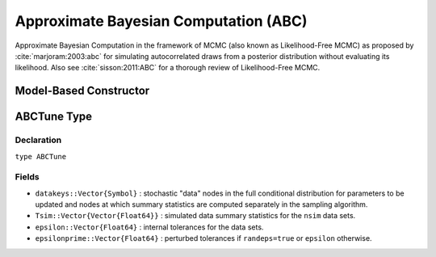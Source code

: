 .. index:: Sampling Functions; Approximate Bayesian Computation

.. _section-ABC:

Approximate Bayesian Computation (ABC)
--------------------------------------

Approximate Bayesian Computation in the framework of MCMC (also known as Likelihood-Free MCMC) as proposed by :cite:`marjoram:2003:abc` for simulating autocorrelated draws from a posterior distribution without evaluating its likelihood.  Also see :cite:`sisson:2011:ABC` for a thorough review of Likelihood-Free MCMC.

Model-Based Constructor
^^^^^^^^^^^^^^^^^^^^^^^

.. function:: ABC(params::ElementOrVector{Symbol}, \
                  scale::ElementOrVector{T<:Real}, summary::Function, \
                  epsilon::Real; kernel::KernelDensityType=SymUniform, \
                  dist::Function=(Tsim, Tobs) -> sqrt(sumabs2(Tsim - Tobs)), \
                  proposal::SymDistributionType=Normal, maxdraw::Integer=1, \
                  nsim::Integer=1, decay::Real=1.0, randeps::Bool=false, \
                  args...)

    Construct a ``Sampler`` object for ABC sampling.  Parameters are assumed to be continuous, but may be constrained or unconstrained.

    **Arguments**

        * ``params`` : stochastic node(s) to be updated with the sampler.  Constrained parameters are mapped to unconstrained space according to transformations defined by the :ref:`section-Stochastic` ``unlist()`` function.
        * ``scale`` : scaling value or vector of the same length as the combined elements of nodes ``params`` for the ``proposal`` distribution.  Values are relative to the unconstrained parameter space, where candidate draws are generated.
        * ``summary`` : function that takes a vector of observed or simulated data and returns a summary statistic or vector of statistics.
        * ``epsilon`` : target tolerance for determining how similar observed and simulated data summary statistics need to be in order to accept a candidate draw.
        * ``kernel`` : weighting kernel density of type ``Biweight``, ``Cosine``, ``Epanechnikov``, ``Normal``, ``SymTriangularDist``, ``SymUniform``, or ``Triweight`` to use in measuring similarity between observed and simulated data summary statistics.  Specified ``epsilon`` determines the standard deviation of Normal kernels and widths of the others.
        * ``dist`` : positive function for the kernel density to compute distance between vectors of observed (``Tobs``) and simulated (``Tsim``) data summary statistics (default: Euclidean distance).
        * ``proposal`` : symmetric distribution of type ``Biweight``, ``Cosine``, ``Epanechnikov``, ``Normal``, ``SymTriangularDist``, ``SymUniform``, or ``Triweight`` to be centered around current parameter values and used to generate proposal draws.  Specified ``scale`` determines the standard deviations of Normal proposals and widths of the others.
        * ``maxdraw`` : maximum number of unaccepted candidates to draw in each call of the sampler.  Draws are generated until one is accepted or the maximum is reached.  Larger values increase acceptance rates at the expense of longer runtimes.
        * ``nsim`` : number of data sets to simulate in deciding whether to accept a candidate draw.  Larger values lead to closer approximations of the target distribution at the expense of longer runtimes.
        * ``decay`` : if ``0 < decay <= 1``, the rate at which internal tolerances are monotonically decreased from the initial distance between observed and simulated summary statistics toward the maximum of each subsequent distance and ``epsilon``; if ``decay = 0``, internal tolerances are fixed at ``epsilon``.
        * ``randeps`` : whether to perturb internal tolerances by random exponential variates.
        * ``args...`` : additional keyword arguments to be passed to the ``dist`` function.

    **Value**

        Returns a ``Sampler{ABCTune}`` type object.

    **Example**

        See the :ref:`ABC Line <example-Line_ABC>`, :ref:`GK <example-gk>`, and other :ref:`section-Examples`.

.. index:: Sampler Types; ABCTune

ABCTune Type
^^^^^^^^^^^^

Declaration
```````````

``type ABCTune``

Fields
``````

* ``datakeys::Vector{Symbol}`` : stochastic "data" nodes in the full conditional distribution for parameters to be updated and nodes at which summary statistics are computed separately in the sampling algorithm.
* ``Tsim::Vector{Vector{Float64}}`` : simulated data summary statistics for the ``nsim`` data sets.
* ``epsilon::Vector{Float64}`` : internal tolerances for the data sets.
* ``epsilonprime::Vector{Float64}`` : perturbed tolerances if ``randeps=true`` or ``epsilon`` otherwise.
